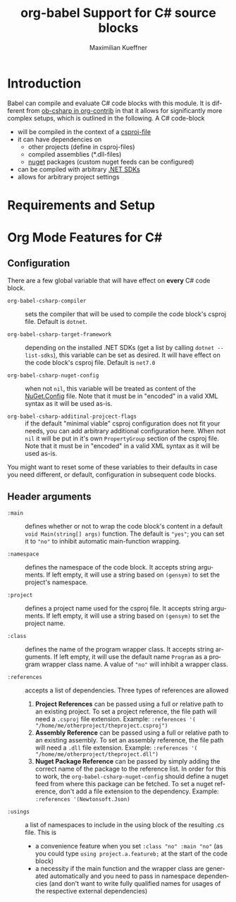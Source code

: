 #+OPTIONS: H:3 num:nil toc:2 \n:nil ::t |:t ^:{} -:t f:t *:t tex:t d:(HIDE) tags:not-in-toc
#+TITLE: org-babel Support for C# source blocks
#+AUTHOR: Maximilian Kueffner
#+EMAIL:  poverobuosodonati@gmail.com
#+LANGUAGE: en
#+HTML_LINK_UP: index.html
#+HTML_LINK_HOME: https://orgmode.org/worg/
#+EXCLUDE_TAGS: noexport

* TODO Todos [3/6]                                               :noexport:
- [ ] write a requirements and setup section
- [ ] fetch installed .NET SDKs from the system to check/fill ~org-babel-csharp-target-framework~ appropriate to the system
- [ ] check if dotnet is installed
- [X] make use of the ~:dir~ header argument to set the compile output of the code blocks
- [X] is ~:project-type~ necessary? -> not really, as it is an implicit information based on ~:main~ (and ~:class~)?
- [X] implement the elisp->csharp parser

* Introduction
Babel can compile and evaluate C# code blocks with this module. It is different from [[https://git.sr.ht/~bzg/org-contrib/tree/master/item/lisp/ob-csharp.el][ob-csharp in org-contrib]] in that it allows for significantly more complex setups, which is outlined in the following.
A C# code-block
+ will be compiled in the context of a [[https://learn.microsoft.com/en-us/aspnet/web-forms/overview/deployment/web-deployment-in-the-enterprise/understanding-the-project-file][csproj-file]]
+ it can have dependencies on
  - other projects (define in csproj-files)
  - compiled assemblies (*.dll-files)
  - [[https://www.nuget.org/][nuget]] packages (custom nuget feeds can be configured)
+ can be compiled with arbitrary [[https://dotnet.microsoft.com/en-us/download][.NET SDKs]]
+ allows for arbitrary project settings


* Requirements and Setup


* Org Mode Features for C#
** Configuration
There are a few global variable that will have effect on *every* C# code block.

- =org-babel-csharp-compiler= :: sets the compiler that will be used to compile the code block's csproj file. Default is ~dotnet~.
  
- =org-babel-csharp-target-framework= :: depending on the installed .NET SDKs (get a list by calling ~dotnet --list-sdks~), this variable can be set as desired. It will have effect on the code block's csproj file. Default is ~net7.0~

- =org-babel-csharp-nuget-config= :: when not ~nil~, this variable will be treated as content of the [[https://learn.microsoft.com/en-us/nuget/reference/nuget-config-file][NuGet.Config]] file. Note that it must be in "encoded" in a valid XML syntax as it will be used as-is.

- =org-babel-csharp-additinal-projcect-flags= :: if the default "minimal viable" csproj configuration does not fit your needs, you can add arbitrary additional configuration here. When not ~nil~ it will be put in it's own ~PropertyGroup~ section of the csproj file. Note that it must be in "encoded" in a valid XML syntax as it will be used as-is.


You might want to reset some of these variables to their defaults in case you need different, or default, configuration in subsequent code blocks.

** Header arguments
- =:main= :: defines whether or not to wrap the code block's content in a default ~void Main(string[] args)~ function. The default is ="yes"=; you can set it to ~"no"~ to inhibit automatic main-function wrapping.

- =:namespace= :: defines the namespace of the code block. It accepts string arguments. If left empty, it will use a string based on ~(gensym)~ to set the project's namespace.

- =:project= :: defines a project name used for the csproj file. It accepts string arguments. If left empty, it will use a string based on ~(gensym)~ to set the project name.

- =:class= :: defines the name of the program wrapper class. It accepts string arguments. If left empty, it will use the default name ~Program~ as a program wrapper class name. A value of ~"no"~ will inhibit a wrapper class.

- =:references= :: accepts a list of dependencies. Three types of references are allowed
  1. *Project References* can be passed using a full or relative path to an existing project. To set a project reference, the file path will need a ~.csproj~ file extension. Example: =:references '( "/home/me/otherproject/theproject.csproj")=
  2. *Assembly Reference* can be passed using a full or relative path to an existing assembly. To set an assembly reference, the file path will need a ~.dll~ file extension. Example: =:references '( "/home/me/otherproject/theproject.dll")=
  3. *Nuget Package Reference* can be passed by simply adding the correct name of the package to the reference list. In order for this to work, the =org-babel-csharp-nuget-config= should define a nuget feed from where this package can be fetched. To set a nuget reference, don't add a file extension to the dependency. Example: =:references '(Newtonsoft.Json)=
     
- =:usings= :: a list of namespaces to include in the using block of the resulting .cs file. This is
  + a convenience feature when you set ~:class "no" :main "no"~ (as you could type ~using project.a.featureb;~ at the start of the code block)
  + a necessity if the main function and the wrapper class are generated automatically and you need to pass in namespace dependencies (and don't want to write fully qualified names for usages of the respective external dependencies)
